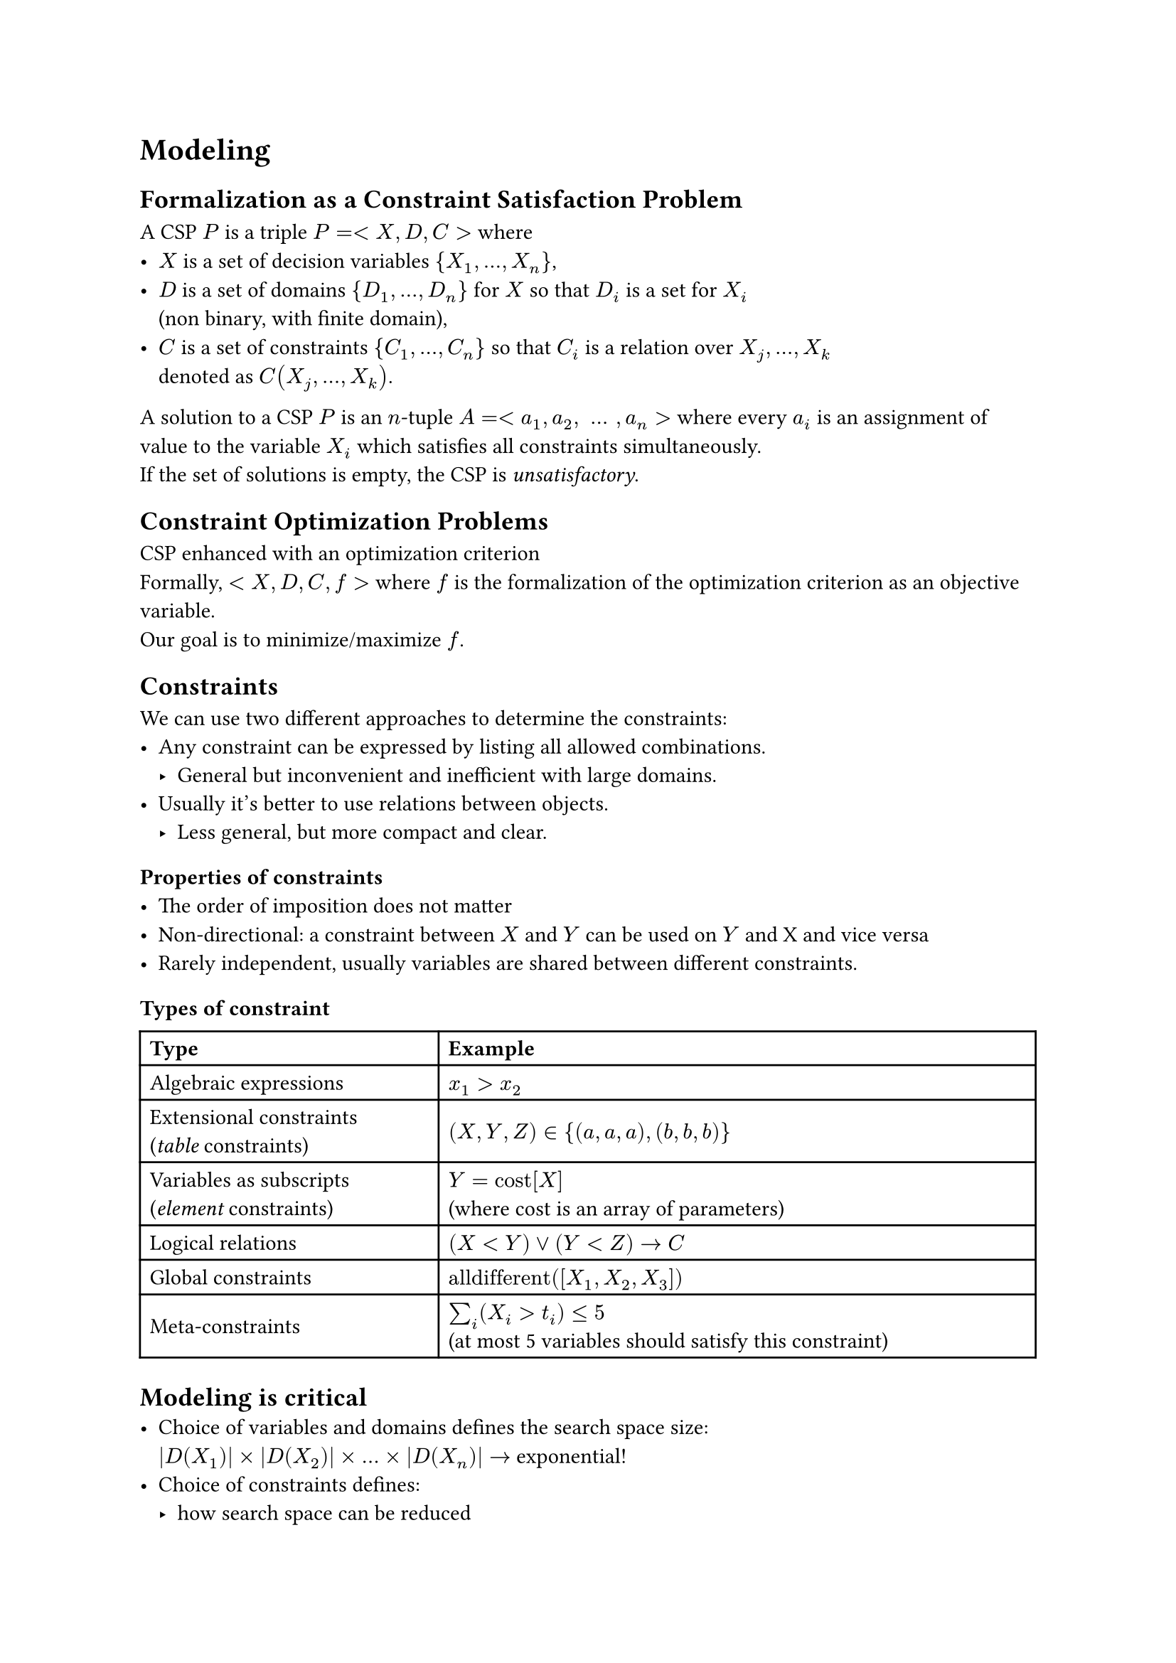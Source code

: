 = Modeling
== Formalization as a Constraint Satisfaction Problem 
A CSP $P$ is a triple $P = \<X, D, C\>$ where 
- $X$ is a set of decision variables ${X_1, dots, X_n}$, 
- $D$ is a set of domains ${D_1, dots, D_n}$ for $X$ so that $D_i$ is a set for $X_i$\ (non binary, with finite domain), 
- $C$ is a set of constraints ${C_1,dots, C_n}$ so that $C_i$ is a relation over $X_j, dots ,X_k$ \ denoted as $C(X_j, dots, X_k)$. 

A solution to a CSP $P$ is an $n$-tuple $A = \<a_1, a_2, space dots space, a_n\>$ where every $a_i$ is an assignment of value to the variable $X_i$ which satisfies all constraints simultaneously.\
If the set of solutions is empty, the CSP is _unsatisfactory_.

== Constraint Optimization Problems
CSP enhanced with an optimization criterion\
Formally, $<X,D,C,f>$ where $f$ is the formalization of the optimization criterion as an objective variable.\
Our goal is to minimize/maximize $f$.

== Constraints
We can use two different approaches to determine the constraints:
- Any constraint can be expressed by listing all allowed combinations.
  - General but inconvenient and inefficient with large domains. 
- Usually it's better to use relations between objects. 
  - Less general, but more compact and clear.

=== Properties of constraints
- The order of imposition does not matter
- Non-directional: a constraint between $X$ and $Y$ can be used on $Y$ and X and vice versa
- Rarely independent, usually variables are shared between different constraints.

=== Types of constraint
#table(
  columns: (1fr, 2fr),
  inset: 5pt,
  align: horizon,
  [*Type*],[*Example*],
  [Algebraic expressions], [$x_1 > x_2$],
  [Extensional constraints \ (_table_ constraints)], [$(X, Y, Z) in {(a, a, a), (b, b, b)}$],
  [Variables as subscripts \ (_element_ constraints)], [$Y = "cost"[X]$ \ (where cost is an array of parameters)],
  [Logical relations], [$(X<Y) or (Y<Z) arrow C$],
  [Global constraints], [$"alldifferent"([X_1, X_2, X_3])$],
  [Meta-constraints], [$sum_i (X_i > t_i) <= 5$ \ (at most 5 variables should satisfy this constraint)],
)

== Modeling is critical
- Choice of variables and domains defines the search space size:\ $|D(X_1)| times |D(X_2)| times dots times |D(X_n)| arrow $ exponential! 
- Choice of constraints defines:
  - how search space can be reduced 
  - how search can be guided.

== Symmetry in CSPs 
#set quote(block: true)
#quote(attribution: [Handbook of Constraint Programming])[
  _Search can revisit equivalent states over and over again._
]

By *symmetry* we mean that:

#quote(attribution: [Handbook of Constraint Programming])[
  _Given a solution, which by definition satisfies all the constraints, we can find a *new solution* by applying any *symmetry* to the first solution we find. [dots] Why is symmetry important? The main reason is that we can *exploit symmetry* to *reduce* the amount of *search* needed to solve the problem._
]

A CSP can create many symmetrically equivalent search states each of which leads to a solution/failure and that will have many symmetrically equivalent states.

This is bad when we're proving optimality, infeasibility or looking for all solutions. 

=== Permutation
Defined over a discrete set $S$ as a 1-1 function $pi$: $S arrow S$, intuitively we re-arrange a set of elements.

=== Variable Symmetry
It's a permutation $pi$ of the variable indices s.t. for each (un)feasible (partial) assignment, we can re-arrange the variables according to $pi$ and obtain another (un)feasible (partial) assignment. 
- Intuitively: permuting variable assignments.
- $pi$ identifies a specific symmetry.  

=== Value Symmetry 
It's a permutation $pi$ of the values s.t.for each (un)feasible (partial) assignment, we can re-arrange the values according to $pi$ and obtain another (un)feasible (partial) assignment.
- Intuitively: permuting values. 
- $pi$ identifies a specific symmetry.  

=== Symmetry Breaking Constraints 
If we break the previous symmetries, then we reduce the set of solutions and search space.
- Not logically implied by the constraints of the problem.
- Attention: at least one solution from each set of symmetrically equivalent solutions must remain.

=== Dual Viewpoint 
- Viewing a problem $P$ from different perspectives may result in different models for $P$. Each model yields the same set of solutions. Each model exhibits in general a different representation of $P$. Can be hard to decide which is better.

=== Combined model
When we have multiple models that have relevant pros and cons we can opt for combining them. This way we can keep all the models and use channeling constraints to maintain consistency between the variables of the two models.

Benefits: 
- Easier to express constraints
- Enhanced constraint propagation 
- More options for search variables.